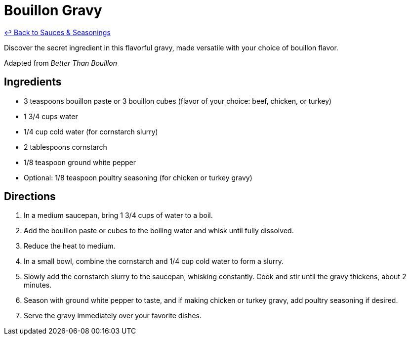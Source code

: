 = Bouillon Gravy

link:./README.me[&larrhk; Back to Sauces &amp; Seasonings]

Discover the secret ingredient in this flavorful gravy, made versatile with your choice of bouillon flavor.

Adapted from _Better Than Bouillon_

== Ingredients
* 3 teaspoons bouillon paste or 3 bouillon cubes (flavor of your choice: beef, chicken, or turkey)
* 1 3/4 cups water
* 1/4 cup cold water (for cornstarch slurry)
* 2 tablespoons cornstarch
* 1/8 teaspoon ground white pepper
* Optional: 1/8 teaspoon poultry seasoning (for chicken or turkey gravy)

== Directions
. In a medium saucepan, bring 1 3/4 cups of water to a boil.
. Add the bouillon paste or cubes to the boiling water and whisk until fully dissolved.
. Reduce the heat to medium.
. In a small bowl, combine the cornstarch and 1/4 cup cold water to form a slurry.
. Slowly add the cornstarch slurry to the saucepan, whisking constantly. Cook and stir until the gravy thickens, about 2 minutes.
. Season with ground white pepper to taste, and if making chicken or turkey gravy, add poultry seasoning if desired.
. Serve the gravy immediately over your favorite dishes.
